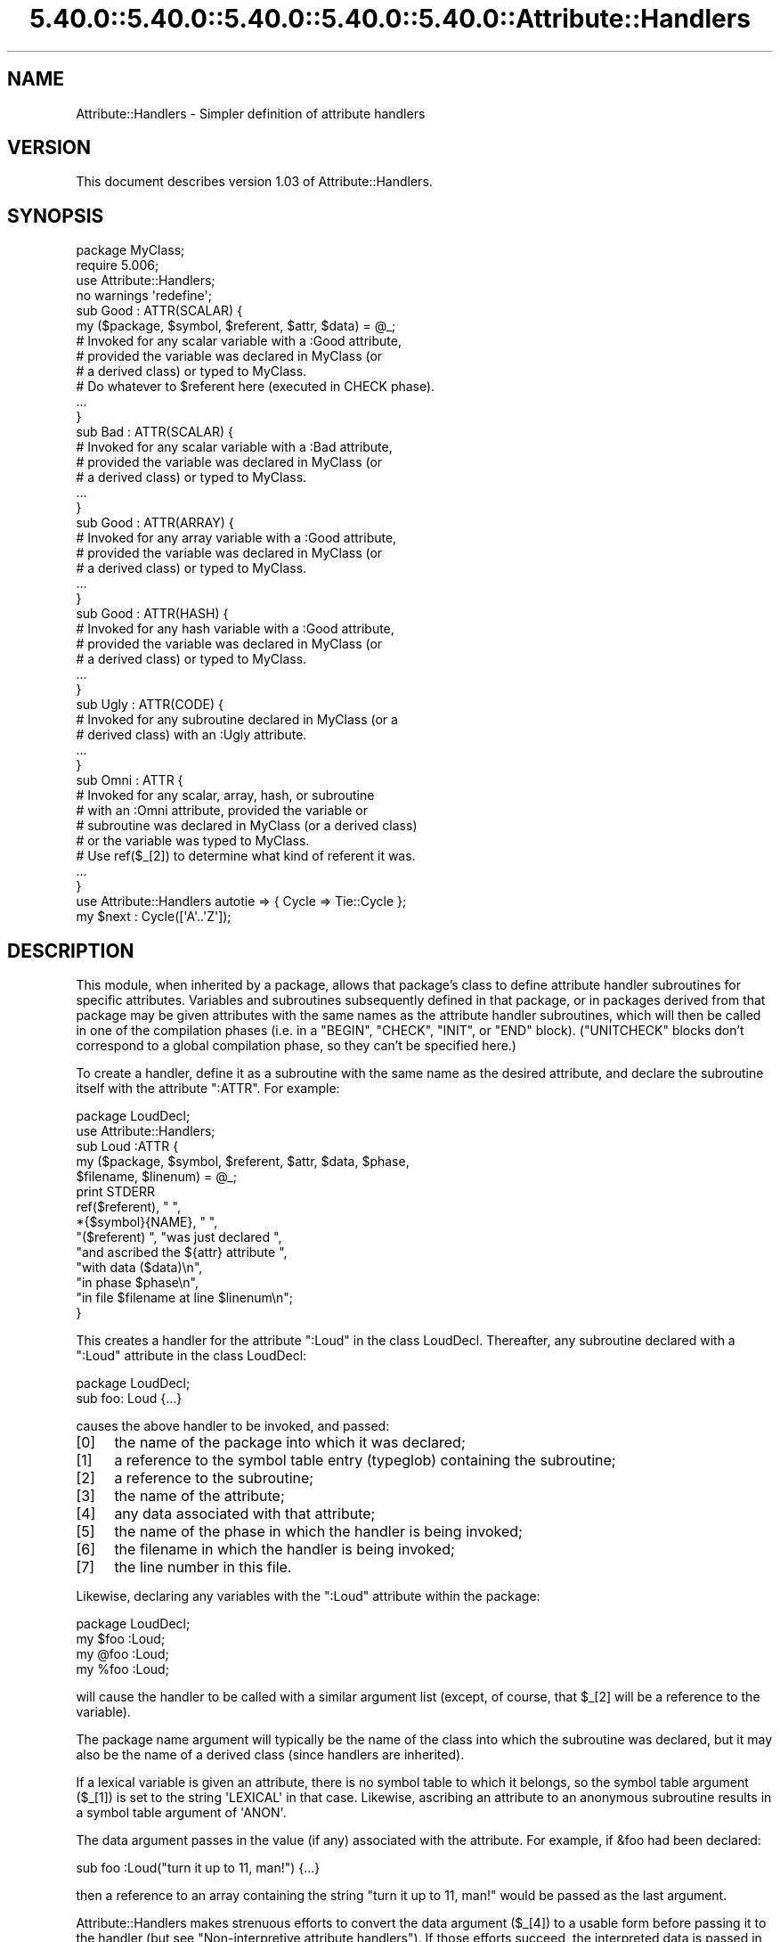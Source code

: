 .\" Automatically generated by Pod::Man 5.0102 (Pod::Simple 3.45)
.\"
.\" Standard preamble:
.\" ========================================================================
.de Sp \" Vertical space (when we can't use .PP)
.if t .sp .5v
.if n .sp
..
.de Vb \" Begin verbatim text
.ft CW
.nf
.ne \\$1
..
.de Ve \" End verbatim text
.ft R
.fi
..
.\" \*(C` and \*(C' are quotes in nroff, nothing in troff, for use with C<>.
.ie n \{\
.    ds C` ""
.    ds C' ""
'br\}
.el\{\
.    ds C`
.    ds C'
'br\}
.\"
.\" Escape single quotes in literal strings from groff's Unicode transform.
.ie \n(.g .ds Aq \(aq
.el       .ds Aq '
.\"
.\" If the F register is >0, we'll generate index entries on stderr for
.\" titles (.TH), headers (.SH), subsections (.SS), items (.Ip), and index
.\" entries marked with X<> in POD.  Of course, you'll have to process the
.\" output yourself in some meaningful fashion.
.\"
.\" Avoid warning from groff about undefined register 'F'.
.de IX
..
.nr rF 0
.if \n(.g .if rF .nr rF 1
.if (\n(rF:(\n(.g==0)) \{\
.    if \nF \{\
.        de IX
.        tm Index:\\$1\t\\n%\t"\\$2"
..
.        if !\nF==2 \{\
.            nr % 0
.            nr F 2
.        \}
.    \}
.\}
.rr rF
.\" ========================================================================
.\"
.IX Title "5.40.0::5.40.0::5.40.0::5.40.0::5.40.0::Attribute::Handlers 3"
.TH 5.40.0::5.40.0::5.40.0::5.40.0::5.40.0::Attribute::Handlers 3 2024-12-14 "perl v5.40.0" "Perl Programmers Reference Guide"
.\" For nroff, turn off justification.  Always turn off hyphenation; it makes
.\" way too many mistakes in technical documents.
.if n .ad l
.nh
.SH NAME
Attribute::Handlers \- Simpler definition of attribute handlers
.SH VERSION
.IX Header "VERSION"
This document describes version 1.03 of Attribute::Handlers.
.SH SYNOPSIS
.IX Header "SYNOPSIS"
.Vb 4
\&    package MyClass;
\&    require 5.006;
\&    use Attribute::Handlers;
\&    no warnings \*(Aqredefine\*(Aq;
\&
\&
\&    sub Good : ATTR(SCALAR) {
\&        my ($package, $symbol, $referent, $attr, $data) = @_;
\&
\&        # Invoked for any scalar variable with a :Good attribute,
\&        # provided the variable was declared in MyClass (or
\&        # a derived class) or typed to MyClass.
\&
\&        # Do whatever to $referent here (executed in CHECK phase).
\&        ...
\&    }
\&
\&    sub Bad : ATTR(SCALAR) {
\&        # Invoked for any scalar variable with a :Bad attribute,
\&        # provided the variable was declared in MyClass (or
\&        # a derived class) or typed to MyClass.
\&        ...
\&    }
\&
\&    sub Good : ATTR(ARRAY) {
\&        # Invoked for any array variable with a :Good attribute,
\&        # provided the variable was declared in MyClass (or
\&        # a derived class) or typed to MyClass.
\&        ...
\&    }
\&
\&    sub Good : ATTR(HASH) {
\&        # Invoked for any hash variable with a :Good attribute,
\&        # provided the variable was declared in MyClass (or
\&        # a derived class) or typed to MyClass.
\&        ...
\&    }
\&
\&    sub Ugly : ATTR(CODE) {
\&        # Invoked for any subroutine declared in MyClass (or a 
\&        # derived class) with an :Ugly attribute.
\&        ...
\&    }
\&
\&    sub Omni : ATTR {
\&        # Invoked for any scalar, array, hash, or subroutine
\&        # with an :Omni attribute, provided the variable or
\&        # subroutine was declared in MyClass (or a derived class)
\&        # or the variable was typed to MyClass.
\&        # Use ref($_[2]) to determine what kind of referent it was.
\&        ...
\&    }
\&
\&
\&    use Attribute::Handlers autotie => { Cycle => Tie::Cycle };
\&
\&    my $next : Cycle([\*(AqA\*(Aq..\*(AqZ\*(Aq]);
.Ve
.SH DESCRIPTION
.IX Header "DESCRIPTION"
This module, when inherited by a package, allows that package's class to
define attribute handler subroutines for specific attributes. Variables
and subroutines subsequently defined in that package, or in packages
derived from that package may be given attributes with the same names as
the attribute handler subroutines, which will then be called in one of
the compilation phases (i.e. in a \f(CW\*(C`BEGIN\*(C'\fR, \f(CW\*(C`CHECK\*(C'\fR, \f(CW\*(C`INIT\*(C'\fR, or \f(CW\*(C`END\*(C'\fR
block). (\f(CW\*(C`UNITCHECK\*(C'\fR blocks don't correspond to a global compilation
phase, so they can't be specified here.)
.PP
To create a handler, define it as a subroutine with the same name as
the desired attribute, and declare the subroutine itself with the  
attribute \f(CW\*(C`:ATTR\*(C'\fR. For example:
.PP
.Vb 2
\&    package LoudDecl;
\&    use Attribute::Handlers;
\&
\&    sub Loud :ATTR {
\&        my ($package, $symbol, $referent, $attr, $data, $phase,
\&            $filename, $linenum) = @_;
\&        print STDERR
\&            ref($referent), " ",
\&            *{$symbol}{NAME}, " ",
\&            "($referent) ", "was just declared ",
\&            "and ascribed the ${attr} attribute ",
\&            "with data ($data)\en",
\&            "in phase $phase\en",
\&            "in file $filename at line $linenum\en";
\&    }
.Ve
.PP
This creates a handler for the attribute \f(CW\*(C`:Loud\*(C'\fR in the class LoudDecl.
Thereafter, any subroutine declared with a \f(CW\*(C`:Loud\*(C'\fR attribute in the class
LoudDecl:
.PP
.Vb 1
\&    package LoudDecl;
\&
\&    sub foo: Loud {...}
.Ve
.PP
causes the above handler to be invoked, and passed:
.IP [0] 4
.IX Item "[0]"
the name of the package into which it was declared;
.IP [1] 4
.IX Item "[1]"
a reference to the symbol table entry (typeglob) containing the subroutine;
.IP [2] 4
.IX Item "[2]"
a reference to the subroutine;
.IP [3] 4
.IX Item "[3]"
the name of the attribute;
.IP [4] 4
.IX Item "[4]"
any data associated with that attribute;
.IP [5] 4
.IX Item "[5]"
the name of the phase in which the handler is being invoked;
.IP [6] 4
.IX Item "[6]"
the filename in which the handler is being invoked;
.IP [7] 4
.IX Item "[7]"
the line number in this file.
.PP
Likewise, declaring any variables with the \f(CW\*(C`:Loud\*(C'\fR attribute within the
package:
.PP
.Vb 1
\&    package LoudDecl;
\&
\&    my $foo :Loud;
\&    my @foo :Loud;
\&    my %foo :Loud;
.Ve
.PP
will cause the handler to be called with a similar argument list (except,
of course, that \f(CW$_[2]\fR will be a reference to the variable).
.PP
The package name argument will typically be the name of the class into
which the subroutine was declared, but it may also be the name of a derived
class (since handlers are inherited).
.PP
If a lexical variable is given an attribute, there is no symbol table to 
which it belongs, so the symbol table argument (\f(CW$_[1]\fR) is set to the
string \f(CW\*(AqLEXICAL\*(Aq\fR in that case. Likewise, ascribing an attribute to
an anonymous subroutine results in a symbol table argument of \f(CW\*(AqANON\*(Aq\fR.
.PP
The data argument passes in the value (if any) associated with the
attribute. For example, if \f(CW&foo\fR had been declared:
.PP
.Vb 1
\&        sub foo :Loud("turn it up to 11, man!") {...}
.Ve
.PP
then a reference to an array containing the string
\&\f(CW"turn it up to 11, man!"\fR would be passed as the last argument.
.PP
Attribute::Handlers makes strenuous efforts to convert
the data argument (\f(CW$_[4]\fR) to a usable form before passing it to
the handler (but see "Non-interpretive attribute handlers").
If those efforts succeed, the interpreted data is passed in an array
reference; if they fail, the raw data is passed as a string.
For example, all of these:
.PP
.Vb 4
\&    sub foo :Loud(till=>ears=>are=>bleeding) {...}
\&    sub foo :Loud(qw/till ears are bleeding/) {...}
\&    sub foo :Loud(qw/till, ears, are, bleeding/) {...}
\&    sub foo :Loud(till,ears,are,bleeding) {...}
.Ve
.PP
causes it to pass \f(CW\*(C`[\*(Aqtill\*(Aq,\*(Aqears\*(Aq,\*(Aqare\*(Aq,\*(Aqbleeding\*(Aq]\*(C'\fR as the handler's
data argument. While:
.PP
.Vb 1
\&    sub foo :Loud([\*(Aqtill\*(Aq,\*(Aqears\*(Aq,\*(Aqare\*(Aq,\*(Aqbleeding\*(Aq]) {...}
.Ve
.PP
causes it to pass \f(CW\*(C`[ [\*(Aqtill\*(Aq,\*(Aqears\*(Aq,\*(Aqare\*(Aq,\*(Aqbleeding\*(Aq] ]\*(C'\fR; the array
reference specified in the data being passed inside the standard
array reference indicating successful interpretation.
.PP
However, if the data can't be parsed as valid Perl, then
it is passed as an uninterpreted string. For example:
.PP
.Vb 2
\&    sub foo :Loud(my,ears,are,bleeding) {...}
\&    sub foo :Loud(qw/my ears are bleeding) {...}
.Ve
.PP
cause the strings \f(CW\*(Aqmy,ears,are,bleeding\*(Aq\fR and
\&\f(CW\*(Aqqw/my ears are bleeding\*(Aq\fR respectively to be passed as the
data argument.
.PP
If no value is associated with the attribute, \f(CW\*(C`undef\*(C'\fR is passed.
.SS "Typed lexicals"
.IX Subsection "Typed lexicals"
Regardless of the package in which it is declared, if a lexical variable is
ascribed an attribute, the handler that is invoked is the one belonging to
the package to which it is typed. For example, the following declarations:
.PP
.Vb 1
\&    package OtherClass;
\&
\&    my LoudDecl $loudobj : Loud;
\&    my LoudDecl @loudobjs : Loud;
\&    my LoudDecl %loudobjex : Loud;
.Ve
.PP
causes the LoudDecl::Loud handler to be invoked (even if OtherClass also
defines a handler for \f(CW\*(C`:Loud\*(C'\fR attributes).
.SS "Type-specific attribute handlers"
.IX Subsection "Type-specific attribute handlers"
If an attribute handler is declared and the \f(CW\*(C`:ATTR\*(C'\fR specifier is
given the name of a built-in type (\f(CW\*(C`SCALAR\*(C'\fR, \f(CW\*(C`ARRAY\*(C'\fR, \f(CW\*(C`HASH\*(C'\fR, or \f(CW\*(C`CODE\*(C'\fR),
the handler is only applied to declarations of that type. For example,
the following definition:
.PP
.Vb 1
\&    package LoudDecl;
\&
\&    sub RealLoud :ATTR(SCALAR) { print "Yeeeeow!" }
.Ve
.PP
creates an attribute handler that applies only to scalars:
.PP
.Vb 2
\&    package Painful;
\&    use base LoudDecl;
\&
\&    my $metal : RealLoud;           # invokes &LoudDecl::RealLoud
\&    my @metal : RealLoud;           # error: unknown attribute
\&    my %metal : RealLoud;           # error: unknown attribute
\&    sub metal : RealLoud {...}      # error: unknown attribute
.Ve
.PP
You can, of course, declare separate handlers for these types as well
(but you'll need to specify \f(CW\*(C`no warnings \*(Aqredefine\*(Aq\*(C'\fR to do it quietly):
.PP
.Vb 3
\&    package LoudDecl;
\&    use Attribute::Handlers;
\&    no warnings \*(Aqredefine\*(Aq;
\&
\&    sub RealLoud :ATTR(SCALAR) { print "Yeeeeow!" }
\&    sub RealLoud :ATTR(ARRAY) { print "Urrrrrrrrrr!" }
\&    sub RealLoud :ATTR(HASH) { print "Arrrrrgggghhhhhh!" }
\&    sub RealLoud :ATTR(CODE) { croak "Real loud sub torpedoed" }
.Ve
.PP
You can also explicitly indicate that a single handler is meant to be
used for all types of referents like so:
.PP
.Vb 2
\&    package LoudDecl;
\&    use Attribute::Handlers;
\&
\&    sub SeriousLoud :ATTR(ANY) { warn "Hearing loss imminent" }
.Ve
.PP
(I.e. \f(CWATTR(ANY)\fR is a synonym for \f(CW\*(C`:ATTR\*(C'\fR).
.SS "Non-interpretive attribute handlers"
.IX Subsection "Non-interpretive attribute handlers"
Occasionally the strenuous efforts Attribute::Handlers makes to convert
the data argument (\f(CW$_[4]\fR) to a usable form before passing it to
the handler get in the way.
.PP
You can turn off that eagerness-to-help by declaring
an attribute handler with the keyword \f(CW\*(C`RAWDATA\*(C'\fR. For example:
.PP
.Vb 3
\&    sub Raw          : ATTR(RAWDATA) {...}
\&    sub Nekkid       : ATTR(SCALAR,RAWDATA) {...}
\&    sub Au::Naturale : ATTR(RAWDATA,ANY) {...}
.Ve
.PP
Then the handler makes absolutely no attempt to interpret the data it
receives and simply passes it as a string:
.PP
.Vb 1
\&    my $power : Raw(1..100);        # handlers receives "1..100"
.Ve
.SS "Phase-specific attribute handlers"
.IX Subsection "Phase-specific attribute handlers"
By default, attribute handlers are called at the end of the compilation
phase (in a \f(CW\*(C`CHECK\*(C'\fR block). This seems to be optimal in most cases because
most things that can be defined are defined by that point but nothing has
been executed.
.PP
However, it is possible to set up attribute handlers that are called at
other points in the program's compilation or execution, by explicitly
stating the phase (or phases) in which you wish the attribute handler to
be called. For example:
.PP
.Vb 5
\&    sub Early    :ATTR(SCALAR,BEGIN) {...}
\&    sub Normal   :ATTR(SCALAR,CHECK) {...}
\&    sub Late     :ATTR(SCALAR,INIT) {...}
\&    sub Final    :ATTR(SCALAR,END) {...}
\&    sub Bookends :ATTR(SCALAR,BEGIN,END) {...}
.Ve
.PP
As the last example indicates, a handler may be set up to be (re)called in
two or more phases. The phase name is passed as the handler's final argument.
.PP
Note that attribute handlers that are scheduled for the \f(CW\*(C`BEGIN\*(C'\fR phase
are handled as soon as the attribute is detected (i.e. before any
subsequently defined \f(CW\*(C`BEGIN\*(C'\fR blocks are executed).
.ie n .SS "Attributes as ""tie"" interfaces"
.el .SS "Attributes as \f(CWtie\fP interfaces"
.IX Subsection "Attributes as tie interfaces"
Attributes make an excellent and intuitive interface through which to tie
variables. For example:
.PP
.Vb 2
\&    use Attribute::Handlers;
\&    use Tie::Cycle;
\&
\&    sub UNIVERSAL::Cycle : ATTR(SCALAR) {
\&        my ($package, $symbol, $referent, $attr, $data, $phase) = @_;
\&        $data = [ $data ] unless ref $data eq \*(AqARRAY\*(Aq;
\&        tie $$referent, \*(AqTie::Cycle\*(Aq, $data;
\&    }
\&
\&    # and thereafter...
\&
\&    package main;
\&
\&    my $next : Cycle(\*(AqA\*(Aq..\*(AqZ\*(Aq);     # $next is now a tied variable
\&
\&    while (<>) {
\&        print $next;
\&    }
.Ve
.PP
Note that, because the \f(CW\*(C`Cycle\*(C'\fR attribute receives its arguments in the
\&\f(CW$data\fR variable, if the attribute is given a list of arguments, \f(CW$data\fR
will consist of a single array reference; otherwise, it will consist of the
single argument directly. Since Tie::Cycle requires its cycling values to
be passed as an array reference, this means that we need to wrap
non-array-reference arguments in an array constructor:
.PP
.Vb 1
\&    $data = [ $data ] unless ref $data eq \*(AqARRAY\*(Aq;
.Ve
.PP
Typically, however, things are the other way around: the tieable class expects
its arguments as a flattened list, so the attribute looks like:
.PP
.Vb 5
\&    sub UNIVERSAL::Cycle : ATTR(SCALAR) {
\&        my ($package, $symbol, $referent, $attr, $data, $phase) = @_;
\&        my @data = ref $data eq \*(AqARRAY\*(Aq ? @$data : $data;
\&        tie $$referent, \*(AqTie::Whatever\*(Aq, @data;
\&    }
.Ve
.PP
This software pattern is so widely applicable that Attribute::Handlers
provides a way to automate it: specifying \f(CW\*(Aqautotie\*(Aq\fR in the
\&\f(CW\*(C`use Attribute::Handlers\*(C'\fR statement. So, the cycling example,
could also be written:
.PP
.Vb 1
\&    use Attribute::Handlers autotie => { Cycle => \*(AqTie::Cycle\*(Aq };
\&
\&    # and thereafter...
\&
\&    package main;
\&
\&    my $next : Cycle([\*(AqA\*(Aq..\*(AqZ\*(Aq]);     # $next is now a tied variable
\&
\&    while (<>) {
\&        print $next;
\&    }
.Ve
.PP
Note that we now have to pass the cycling values as an array reference,
since the \f(CW\*(C`autotie\*(C'\fR mechanism passes \f(CW\*(C`tie\*(C'\fR a list of arguments as a list
(as in the Tie::Whatever example), \fInot\fR as an array reference (as in
the original Tie::Cycle example at the start of this section).
.PP
The argument after \f(CW\*(Aqautotie\*(Aq\fR is a reference to a hash in which each key is
the name of an attribute to be created, and each value is the class to which
variables ascribed that attribute should be tied.
.PP
Note that there is no longer any need to import the Tie::Cycle module \-\-
Attribute::Handlers takes care of that automagically. You can even pass
arguments to the module's \f(CW\*(C`import\*(C'\fR subroutine, by appending them to the
class name. For example:
.PP
.Vb 2
\&    use Attribute::Handlers
\&         autotie => { Dir => \*(AqTie::Dir qw(DIR_UNLINK)\*(Aq };
.Ve
.PP
If the attribute name is unqualified, the attribute is installed in the
current package. Otherwise it is installed in the qualifier's package:
.PP
.Vb 1
\&    package Here;
\&
\&    use Attribute::Handlers autotie => {
\&         Other::Good => Tie::SecureHash, # tie attr installed in Other::
\&                 Bad => Tie::Taxes,      # tie attr installed in Here::
\&     UNIVERSAL::Ugly => Software::Patent # tie attr installed everywhere
\&    };
.Ve
.PP
Autoties are most commonly used in the module to which they actually tie, 
and need to export their attributes to any module that calls them. To
facilitate this, Attribute::Handlers recognizes a special "pseudo-class" \-\-
\&\f(CW\*(C`_\|_CALLER_\|_\*(C'\fR, which may be specified as the qualifier of an attribute:
.PP
.Vb 1
\&    package Tie::Me::Kangaroo::Down::Sport;
\&
\&    use Attribute::Handlers autotie =>
\&         { \*(Aq_\|_CALLER_\|_::Roo\*(Aq => _\|_PACKAGE_\|_ };
.Ve
.PP
This causes Attribute::Handlers to define the \f(CW\*(C`Roo\*(C'\fR attribute in the package
that imports the Tie::Me::Kangaroo::Down::Sport module.
.PP
Note that it is important to quote the _\|_CALLER_\|_::Roo identifier because
a bug in perl 5.8 will refuse to parse it and cause an unknown error.
.PP
\fIPassing the tied object to \fR\f(CI\*(C`tie\*(C'\fR
.IX Subsection "Passing the tied object to tie"
.PP
Occasionally it is important to pass a reference to the object being tied
to the TIESCALAR, TIEHASH, etc. that ties it.
.PP
The \f(CW\*(C`autotie\*(C'\fR mechanism supports this too. The following code:
.PP
.Vb 2
\&    use Attribute::Handlers autotieref => { Selfish => Tie::Selfish };
\&    my $var : Selfish(@args);
.Ve
.PP
has the same effect as:
.PP
.Vb 1
\&    tie my $var, \*(AqTie::Selfish\*(Aq, @args;
.Ve
.PP
But when \f(CW"autotieref"\fR is used instead of \f(CW"autotie"\fR:
.PP
.Vb 2
\&    use Attribute::Handlers autotieref => { Selfish => Tie::Selfish };
\&    my $var : Selfish(@args);
.Ve
.PP
the effect is to pass the \f(CW\*(C`tie\*(C'\fR call an extra reference to the variable
being tied:
.PP
.Vb 1
\&    tie my $var, \*(AqTie::Selfish\*(Aq, \e$var, @args;
.Ve
.SH EXAMPLES
.IX Header "EXAMPLES"
If the class shown in "SYNOPSIS" were placed in the MyClass.pm
module, then the following code:
.PP
.Vb 2
\&    package main;
\&    use MyClass;
\&
\&    my MyClass $slr :Good :Bad(1**1\-1) :Omni(\-vorous);
\&
\&    package SomeOtherClass;
\&    use base MyClass;
\&
\&    sub tent { \*(Aqacle\*(Aq }
\&
\&    sub fn :Ugly(sister) :Omni(\*(Aqpo\*(Aq,tent()) {...}
\&    my @arr :Good :Omni(s/cie/nt/);
\&    my %hsh :Good(q/bye/) :Omni(q/bus/);
.Ve
.PP
would cause the following handlers to be invoked:
.PP
.Vb 1
\&    # my MyClass $slr :Good :Bad(1**1\-1) :Omni(\-vorous);
\&
\&    MyClass::Good:ATTR(SCALAR)( \*(AqMyClass\*(Aq,          # class
\&                                \*(AqLEXICAL\*(Aq,          # no typeglob
\&                                \e$slr,              # referent
\&                                \*(AqGood\*(Aq,             # attr name
\&                                undef               # no attr data
\&                                \*(AqCHECK\*(Aq,            # compiler phase
\&                              );
\&
\&    MyClass::Bad:ATTR(SCALAR)( \*(AqMyClass\*(Aq,           # class
\&                               \*(AqLEXICAL\*(Aq,           # no typeglob
\&                               \e$slr,               # referent
\&                               \*(AqBad\*(Aq,               # attr name
\&                               0                    # eval\*(Aqd attr data
\&                               \*(AqCHECK\*(Aq,             # compiler phase
\&                             );
\&
\&    MyClass::Omni:ATTR(SCALAR)( \*(AqMyClass\*(Aq,          # class
\&                                \*(AqLEXICAL\*(Aq,          # no typeglob
\&                                \e$slr,              # referent
\&                                \*(AqOmni\*(Aq,             # attr name
\&                                \*(Aq\-vorous\*(Aq           # eval\*(Aqd attr data
\&                                \*(AqCHECK\*(Aq,            # compiler phase
\&                              );
\&
\&
\&    # sub fn :Ugly(sister) :Omni(\*(Aqpo\*(Aq,tent()) {...}
\&
\&    MyClass::UGLY:ATTR(CODE)( \*(AqSomeOtherClass\*(Aq,     # class
\&                              \e*SomeOtherClass::fn, # typeglob
\&                              \e&SomeOtherClass::fn, # referent
\&                              \*(AqUgly\*(Aq,               # attr name
\&                              \*(Aqsister\*(Aq              # eval\*(Aqd attr data
\&                              \*(AqCHECK\*(Aq,              # compiler phase
\&                            );
\&
\&    MyClass::Omni:ATTR(CODE)( \*(AqSomeOtherClass\*(Aq,     # class
\&                              \e*SomeOtherClass::fn, # typeglob
\&                              \e&SomeOtherClass::fn, # referent
\&                              \*(AqOmni\*(Aq,               # attr name
\&                              [\*(Aqpo\*(Aq,\*(Aqacle\*(Aq]         # eval\*(Aqd attr data
\&                              \*(AqCHECK\*(Aq,              # compiler phase
\&                            );
\&
\&
\&    # my @arr :Good :Omni(s/cie/nt/);
\&
\&    MyClass::Good:ATTR(ARRAY)( \*(AqSomeOtherClass\*(Aq,    # class
\&                               \*(AqLEXICAL\*(Aq,           # no typeglob
\&                               \e@arr,               # referent
\&                               \*(AqGood\*(Aq,              # attr name
\&                               undef                # no attr data
\&                               \*(AqCHECK\*(Aq,             # compiler phase
\&                             );
\&
\&    MyClass::Omni:ATTR(ARRAY)( \*(AqSomeOtherClass\*(Aq,    # class
\&                               \*(AqLEXICAL\*(Aq,           # no typeglob
\&                               \e@arr,               # referent
\&                               \*(AqOmni\*(Aq,              # attr name
\&                               ""                   # eval\*(Aqd attr data 
\&                               \*(AqCHECK\*(Aq,             # compiler phase
\&                             );
\&
\&
\&    # my %hsh :Good(q/bye) :Omni(q/bus/);
\&
\&    MyClass::Good:ATTR(HASH)( \*(AqSomeOtherClass\*(Aq,     # class
\&                              \*(AqLEXICAL\*(Aq,            # no typeglob
\&                              \e%hsh,                # referent
\&                              \*(AqGood\*(Aq,               # attr name
\&                              \*(Aqq/bye\*(Aq               # raw attr data
\&                              \*(AqCHECK\*(Aq,              # compiler phase
\&                            );
\&
\&    MyClass::Omni:ATTR(HASH)( \*(AqSomeOtherClass\*(Aq,     # class
\&                              \*(AqLEXICAL\*(Aq,            # no typeglob
\&                              \e%hsh,                # referent
\&                              \*(AqOmni\*(Aq,               # attr name
\&                              \*(Aqbus\*(Aq                 # eval\*(Aqd attr data
\&                              \*(AqCHECK\*(Aq,              # compiler phase
\&                            );
.Ve
.PP
Installing handlers into UNIVERSAL, makes them...err..universal.
For example:
.PP
.Vb 2
\&    package Descriptions;
\&    use Attribute::Handlers;
\&
\&    my %name;
\&    sub name { return $name{$_[2]}||*{$_[1]}{NAME} }
\&
\&    sub UNIVERSAL::Name :ATTR {
\&        $name{$_[2]} = $_[4];
\&    }
\&
\&    sub UNIVERSAL::Purpose :ATTR {
\&        print STDERR "Purpose of ", &name, " is $_[4]\en";
\&    }
\&
\&    sub UNIVERSAL::Unit :ATTR {
\&        print STDERR &name, " measured in $_[4]\en";
\&    }
.Ve
.PP
Let's you write:
.PP
.Vb 1
\&    use Descriptions;
\&
\&    my $capacity : Name(capacity)
\&                 : Purpose(to store max storage capacity for files)
\&                 : Unit(Gb);
\&
\&
\&    package Other;
\&
\&    sub foo : Purpose(to foo all data before barring it) { }
\&
\&    # etc.
.Ve
.SH "UTILITY FUNCTIONS"
.IX Header "UTILITY FUNCTIONS"
This module offers a single utility function, \f(CWfindsym()\fR.
.IP findsym 4
.IX Item "findsym"
.Vb 1
\&    my $symbol = Attribute::Handlers::findsym($package, $referent);
.Ve
.Sp
The function looks in the symbol table of \f(CW$package\fR for the typeglob for
\&\f(CW$referent\fR, which is a reference to a variable or subroutine (SCALAR, ARRAY,
HASH, or CODE). If it finds the typeglob, it returns it. Otherwise, it returns
undef. Note that \f(CW\*(C`findsym\*(C'\fR memoizes the typeglobs it has previously
successfully found, so subsequent calls with the same arguments should be
much faster.
.SH DIAGNOSTICS
.IX Header "DIAGNOSTICS"
.ie n .IP """Bad attribute type: ATTR(%s)""" 4
.el .IP "\f(CWBad attribute type: ATTR(%s)\fR" 4
.IX Item "Bad attribute type: ATTR(%s)"
An attribute handler was specified with an \f(CW:ATTR(\fR\f(CIref_type\fR\f(CW)\fR, but the
type of referent it was defined to handle wasn't one of the five permitted:
\&\f(CW\*(C`SCALAR\*(C'\fR, \f(CW\*(C`ARRAY\*(C'\fR, \f(CW\*(C`HASH\*(C'\fR, \f(CW\*(C`CODE\*(C'\fR, or \f(CW\*(C`ANY\*(C'\fR.
.ie n .IP """Attribute handler %s doesn\*(Aqt handle %s attributes""" 4
.el .IP "\f(CWAttribute handler %s doesn\*(Aqt handle %s attributes\fR" 4
.IX Item "Attribute handler %s doesnt handle %s attributes"
A handler for attributes of the specified name \fIwas\fR defined, but not
for the specified type of declaration. Typically encountered when trying
to apply a \f(CW\*(C`VAR\*(C'\fR attribute handler to a subroutine, or a \f(CW\*(C`SCALAR\*(C'\fR
attribute handler to some other type of variable.
.ie n .IP """Declaration of %s attribute in package %s may clash with future reserved word""" 4
.el .IP "\f(CWDeclaration of %s attribute in package %s may clash with future reserved word\fR" 4
.IX Item "Declaration of %s attribute in package %s may clash with future reserved word"
A handler for an attributes with an all-lowercase name was declared. An
attribute with an all-lowercase name might have a meaning to Perl
itself some day, even though most don't yet. Use a mixed-case attribute
name, instead.
.ie n .IP """Can\*(Aqt have two ATTR specifiers on one subroutine""" 4
.el .IP "\f(CWCan\*(Aqt have two ATTR specifiers on one subroutine\fR" 4
.IX Item "Cant have two ATTR specifiers on one subroutine"
You just can't, okay?
Instead, put all the specifications together with commas between them
in a single \f(CWATTR(\fR\f(CIspecification\fR\f(CW)\fR.
.ie n .IP """Can\*(Aqt autotie a %s""" 4
.el .IP "\f(CWCan\*(Aqt autotie a %s\fR" 4
.IX Item "Cant autotie a %s"
You can only declare autoties for types \f(CW"SCALAR"\fR, \f(CW"ARRAY"\fR, and
\&\f(CW"HASH"\fR. They're the only things (apart from typeglobs \-\- which are
not declarable) that Perl can tie.
.ie n .IP """Internal error: %s symbol went missing""" 4
.el .IP "\f(CWInternal error: %s symbol went missing\fR" 4
.IX Item "Internal error: %s symbol went missing"
Something is rotten in the state of the program. An attributed
subroutine ceased to exist between the point it was declared and the point
at which its attribute handler(s) would have been called.
.ie n .IP """Won\*(Aqt be able to apply END handler""" 4
.el .IP "\f(CWWon\*(Aqt be able to apply END handler\fR" 4
.IX Item "Wont be able to apply END handler"
You have defined an END handler for an attribute that is being applied
to a lexical variable.  Since the variable may not be available during END
this won't happen.
.SH AUTHOR
.IX Header "AUTHOR"
Damian Conway (damian@conway.org). The maintainer of this module is now Rafael
Garcia-Suarez (rgarciasuarez@gmail.com).
.PP
Maintainer of the CPAN release is Steffen Mueller (smueller@cpan.org).
Contact him with technical difficulties with respect to the packaging of the
CPAN module.
.SH BUGS
.IX Header "BUGS"
There are undoubtedly serious bugs lurking somewhere in code this funky :\-)
Bug reports and other feedback are most welcome.
.SH "COPYRIGHT AND LICENSE"
.IX Header "COPYRIGHT AND LICENSE"
.Vb 3
\&         Copyright (c) 2001\-2014, Damian Conway. All Rights Reserved.
\&       This module is free software. It may be used, redistributed
\&           and/or modified under the same terms as Perl itself.
.Ve
